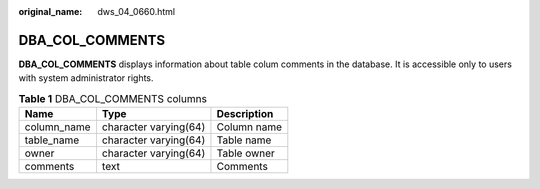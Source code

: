 :original_name: dws_04_0660.html

.. _dws_04_0660:

DBA_COL_COMMENTS
================

**DBA_COL_COMMENTS** displays information about table colum comments in the database. It is accessible only to users with system administrator rights.

.. table:: **Table 1** DBA_COL_COMMENTS columns

   =========== ===================== ===========
   Name        Type                  Description
   =========== ===================== ===========
   column_name character varying(64) Column name
   table_name  character varying(64) Table name
   owner       character varying(64) Table owner
   comments    text                  Comments
   =========== ===================== ===========
